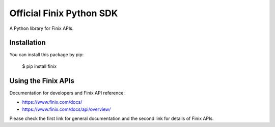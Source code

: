 Official Finix Python SDK
===================================

A Python library for Finix APIs.


Installation
---------------

You can install this package by pip:

    $ pip install finix

Using the Finix APIs
-------------------------

Documentation for developers and Finix API reference:

- https://www.finix.com/docs/
- https://www.finix.com/docs/api/overview/

Please check the first link for general documentation and the second link for details of Finix APIs.

